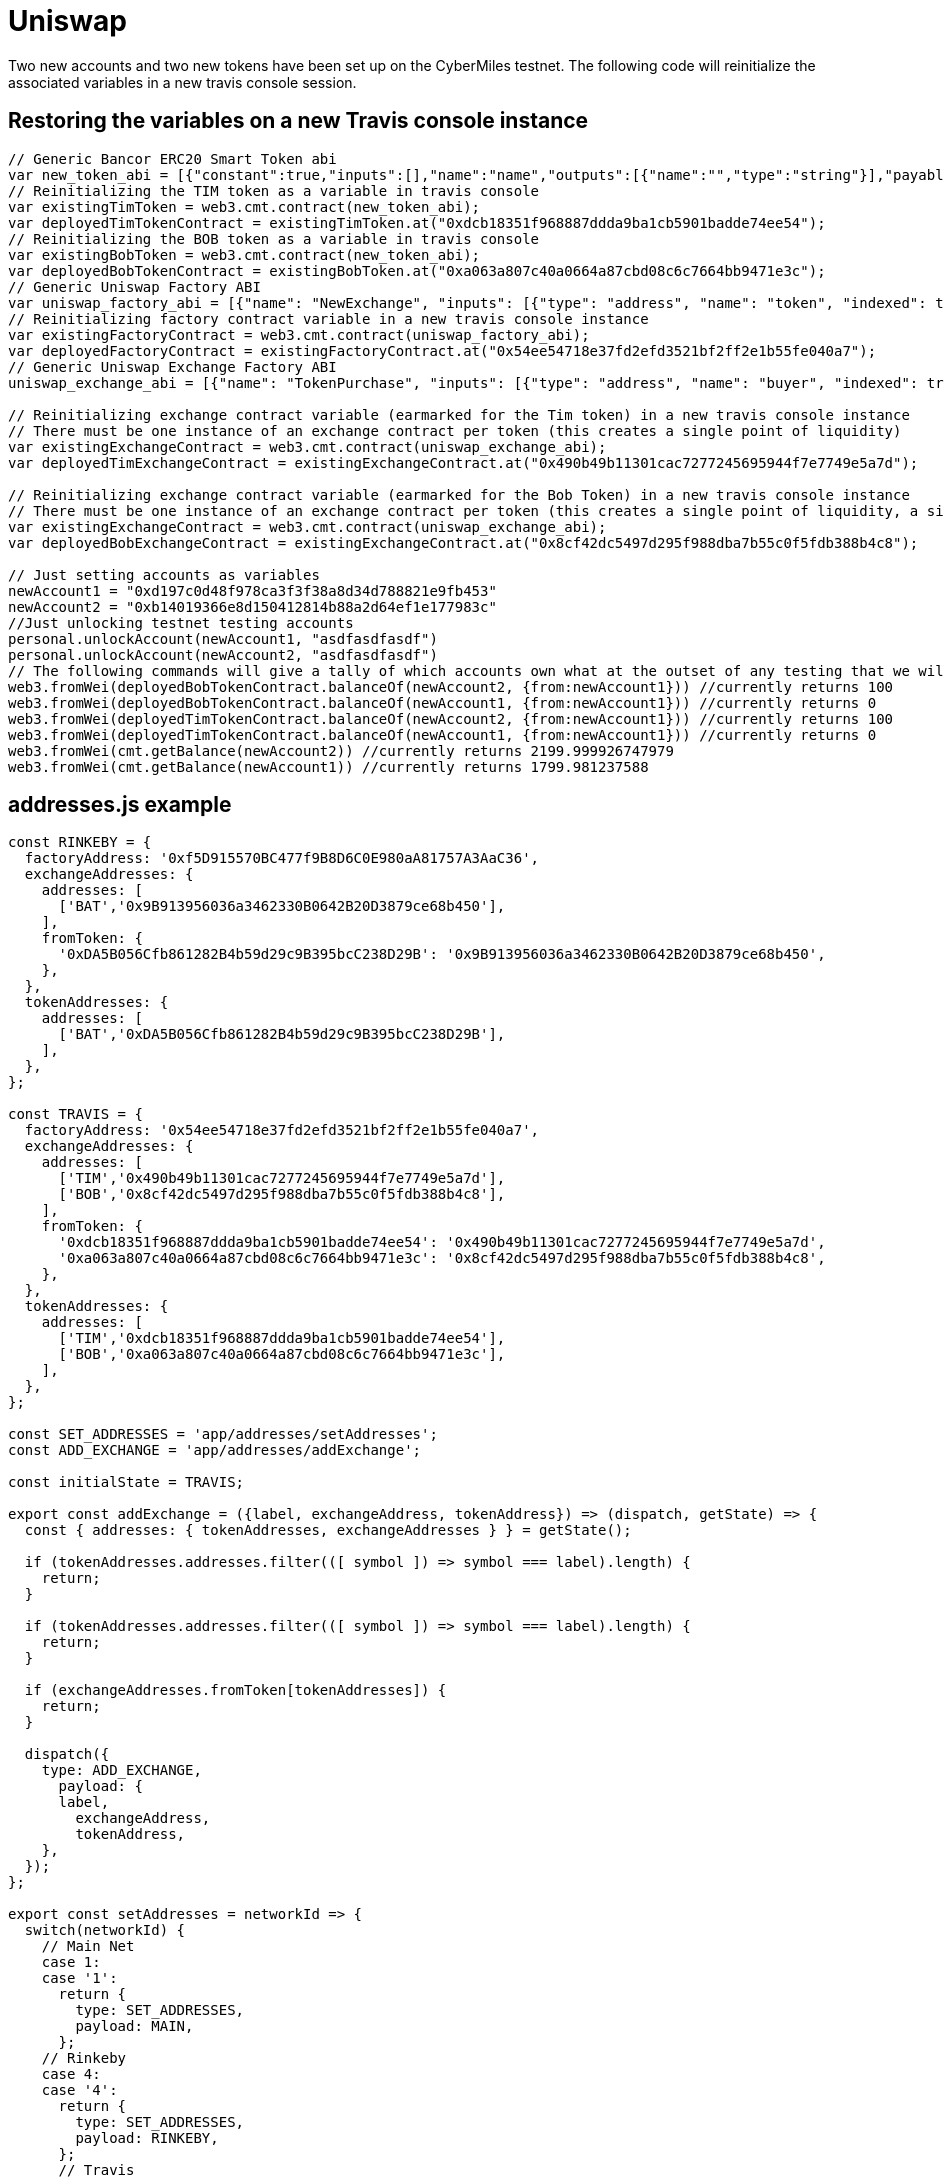 # Uniswap

Two new accounts and two new tokens have been set up on the CyberMiles testnet. The following code will reinitialize the associated variables in a new travis console session.

## Restoring the variables on a new Travis console instance

[source, javascript]
----
// Generic Bancor ERC20 Smart Token abi
var new_token_abi = [{"constant":true,"inputs":[],"name":"name","outputs":[{"name":"","type":"string"}],"payable":false,"stateMutability":"view","type":"function"},{"constant":false,"inputs":[{"name":"_spender","type":"address"},{"name":"_value","type":"uint256"}],"name":"approve","outputs":[{"name":"success","type":"bool"}],"payable":false,"stateMutability":"nonpayable","type":"function"},{"constant":false,"inputs":[{"name":"_disable","type":"bool"}],"name":"disableTransfers","outputs":[],"payable":false,"stateMutability":"nonpayable","type":"function"},{"constant":true,"inputs":[],"name":"totalSupply","outputs":[{"name":"","type":"uint256"}],"payable":false,"stateMutability":"view","type":"function"},{"constant":false,"inputs":[{"name":"_from","type":"address"},{"name":"_to","type":"address"},{"name":"_value","type":"uint256"}],"name":"transferFrom","outputs":[{"name":"success","type":"bool"}],"payable":false,"stateMutability":"nonpayable","type":"function"},{"constant":true,"inputs":[],"name":"decimals","outputs":[{"name":"","type":"uint8"}],"payable":false,"stateMutability":"view","type":"function"},{"constant":true,"inputs":[],"name":"version","outputs":[{"name":"","type":"string"}],"payable":false,"stateMutability":"view","type":"function"},{"constant":true,"inputs":[],"name":"standard","outputs":[{"name":"","type":"string"}],"payable":false,"stateMutability":"view","type":"function"},{"constant":false,"inputs":[{"name":"_token","type":"address"},{"name":"_to","type":"address"},{"name":"_amount","type":"uint256"}],"name":"withdrawTokens","outputs":[],"payable":false,"stateMutability":"nonpayable","type":"function"},{"constant":true,"inputs":[{"name":"","type":"address"}],"name":"balanceOf","outputs":[{"name":"","type":"uint256"}],"payable":false,"stateMutability":"view","type":"function"},{"constant":false,"inputs":[],"name":"acceptOwnership","outputs":[],"payable":false,"stateMutability":"nonpayable","type":"function"},{"constant":false,"inputs":[{"name":"_to","type":"address"},{"name":"_amount","type":"uint256"}],"name":"issue","outputs":[],"payable":false,"stateMutability":"nonpayable","type":"function"},{"constant":true,"inputs":[],"name":"owner","outputs":[{"name":"","type":"address"}],"payable":false,"stateMutability":"view","type":"function"},{"constant":true,"inputs":[],"name":"symbol","outputs":[{"name":"","type":"string"}],"payable":false,"stateMutability":"view","type":"function"},{"constant":false,"inputs":[{"name":"_from","type":"address"},{"name":"_amount","type":"uint256"}],"name":"destroy","outputs":[],"payable":false,"stateMutability":"nonpayable","type":"function"},{"constant":false,"inputs":[{"name":"_to","type":"address"},{"name":"_value","type":"uint256"}],"name":"transfer","outputs":[{"name":"success","type":"bool"}],"payable":false,"stateMutability":"nonpayable","type":"function"},{"constant":true,"inputs":[],"name":"transfersEnabled","outputs":[{"name":"","type":"bool"}],"payable":false,"stateMutability":"view","type":"function"},{"constant":true,"inputs":[],"name":"newOwner","outputs":[{"name":"","type":"address"}],"payable":false,"stateMutability":"view","type":"function"},{"constant":true,"inputs":[{"name":"","type":"address"},{"name":"","type":"address"}],"name":"allowance","outputs":[{"name":"","type":"uint256"}],"payable":false,"stateMutability":"view","type":"function"},{"constant":false,"inputs":[{"name":"_newOwner","type":"address"}],"name":"transferOwnership","outputs":[],"payable":false,"stateMutability":"nonpayable","type":"function"},{"inputs":[{"name":"_name","type":"string"},{"name":"_symbol","type":"string"},{"name":"_decimals","type":"uint8"}],"payable":false,"stateMutability":"nonpayable","type":"constructor"},{"anonymous":false,"inputs":[{"indexed":false,"name":"_token","type":"address"}],"name":"NewSmartToken","type":"event"},{"anonymous":false,"inputs":[{"indexed":false,"name":"_amount","type":"uint256"}],"name":"Issuance","type":"event"},{"anonymous":false,"inputs":[{"indexed":false,"name":"_amount","type":"uint256"}],"name":"Destruction","type":"event"},{"anonymous":false,"inputs":[{"indexed":true,"name":"_from","type":"address"},{"indexed":true,"name":"_to","type":"address"},{"indexed":false,"name":"_value","type":"uint256"}],"name":"Transfer","type":"event"},{"anonymous":false,"inputs":[{"indexed":true,"name":"_owner","type":"address"},{"indexed":true,"name":"_spender","type":"address"},{"indexed":false,"name":"_value","type":"uint256"}],"name":"Approval","type":"event"},{"anonymous":false,"inputs":[{"indexed":true,"name":"_prevOwner","type":"address"},{"indexed":true,"name":"_newOwner","type":"address"}],"name":"OwnerUpdate","type":"event"}];
// Reinitializing the TIM token as a variable in travis console
var existingTimToken = web3.cmt.contract(new_token_abi);
var deployedTimTokenContract = existingTimToken.at("0xdcb18351f968887ddda9ba1cb5901badde74ee54");
// Reinitializing the BOB token as a variable in travis console
var existingBobToken = web3.cmt.contract(new_token_abi);
var deployedBobTokenContract = existingBobToken.at("0xa063a807c40a0664a87cbd08c6c7664bb9471e3c");
// Generic Uniswap Factory ABI
var uniswap_factory_abi = [{"name": "NewExchange", "inputs": [{"type": "address", "name": "token", "indexed": true}, {"type": "address", "name": "exchange", "indexed": true}], "anonymous": false, "type": "event"}, {"name": "initializeFactory", "outputs": [], "inputs": [{"type": "address", "name": "template"}], "constant": false, "payable": false, "type": "function", "gas": 35725}, {"name": "createExchange", "outputs": [{"type": "address", "name": "out"}], "inputs": [{"type": "address", "name": "token"}], "constant": false, "payable": false, "type": "function", "gas": 187911}, {"name": "getExchange", "outputs": [{"type": "address", "name": "out"}], "inputs": [{"type": "address", "name": "token"}], "constant": true, "payable": false, "type": "function", "gas": 715}, {"name": "getToken", "outputs": [{"type": "address", "name": "out"}], "inputs": [{"type": "address", "name": "exchange"}], "constant": true, "payable": false, "type": "function", "gas": 745}, {"name": "getTokenWithId", "outputs": [{"type": "address", "name": "out"}], "inputs": [{"type": "uint256", "name": "token_id"}], "constant": true, "payable": false, "type": "function", "gas": 736}, {"name": "exchangeTemplate", "outputs": [{"type": "address", "name": "out"}], "inputs": [], "constant": true, "payable": false, "type": "function", "gas": 633}, {"name": "tokenCount", "outputs": [{"type": "uint256", "name": "out"}], "inputs": [], "constant": true, "payable": false, "type": "function", "gas": 663}];
// Reinitializing factory contract variable in a new travis console instance
var existingFactoryContract = web3.cmt.contract(uniswap_factory_abi);
var deployedFactoryContract = existingFactoryContract.at("0x54ee54718e37fd2efd3521bf2ff2e1b55fe040a7");
// Generic Uniswap Exchange Factory ABI
uniswap_exchange_abi = [{"name": "TokenPurchase", "inputs": [{"type": "address", "name": "buyer", "indexed": true}, {"type": "uint256", "name": "eth_sold", "indexed": true}, {"type": "uint256", "name": "tokens_bought", "indexed": true}], "anonymous": false, "type": "event"}, {"name": "EthPurchase", "inputs": [{"type": "address", "name": "buyer", "indexed": true}, {"type": "uint256", "name": "tokens_sold", "indexed": true}, {"type": "uint256", "name": "eth_bought", "indexed": true}], "anonymous": false, "type": "event"}, {"name": "AddLiquidity", "inputs": [{"type": "address", "name": "provider", "indexed": true}, {"type": "uint256", "name": "eth_amount", "indexed": true}, {"type": "uint256", "name": "token_amount", "indexed": true}], "anonymous": false, "type": "event"}, {"name": "RemoveLiquidity", "inputs": [{"type": "address", "name": "provider", "indexed": true}, {"type": "uint256", "name": "eth_amount", "indexed": true}, {"type": "uint256", "name": "token_amount", "indexed": true}], "anonymous": false, "type": "event"}, {"name": "Transfer", "inputs": [{"type": "address", "name": "_from", "indexed": true}, {"type": "address", "name": "_to", "indexed": true}, {"type": "uint256", "name": "_value", "indexed": false}], "anonymous": false, "type": "event"}, {"name": "Approval", "inputs": [{"type": "address", "name": "_owner", "indexed": true}, {"type": "address", "name": "_spender", "indexed": true}, {"type": "uint256", "name": "_value", "indexed": false}], "anonymous": false, "type": "event"}, {"name": "setup", "outputs": [], "inputs": [{"type": "address", "name": "token_addr"}], "constant": false, "payable": false, "type": "function", "gas": 175875}, {"name": "addLiquidity", "outputs": [{"type": "uint256", "name": "out"}], "inputs": [{"type": "uint256", "name": "min_liquidity"}, {"type": "uint256", "name": "max_tokens"}, {"type": "uint256", "name": "deadline"}], "constant": false, "payable": true, "type": "function", "gas": 82616}, {"name": "removeLiquidity", "outputs": [{"type": "uint256", "name": "out"}, {"type": "uint256", "name": "out"}], "inputs": [{"type": "uint256", "name": "amount"}, {"type": "uint256", "name": "min_eth"}, {"type": "uint256", "name": "min_tokens"}, {"type": "uint256", "name": "deadline"}], "constant": false, "payable": false, "type": "function", "gas": 116814}, {"name": "__default__", "outputs": [], "inputs": [], "constant": false, "payable": true, "type": "function"}, {"name": "ethToTokenSwapInput", "outputs": [{"type": "uint256", "name": "out"}], "inputs": [{"type": "uint256", "name": "min_tokens"}, {"type": "uint256", "name": "deadline"}], "constant": false, "payable": true, "type": "function", "gas": 12757}, {"name": "ethToTokenTransferInput", "outputs": [{"type": "uint256", "name": "out"}], "inputs": [{"type": "uint256", "name": "min_tokens"}, {"type": "uint256", "name": "deadline"}, {"type": "address", "name": "recipient"}], "constant": false, "payable": true, "type": "function", "gas": 12965}, {"name": "ethToTokenSwapOutput", "outputs": [{"type": "uint256", "name": "out"}], "inputs": [{"type": "uint256", "name": "tokens_bought"}, {"type": "uint256", "name": "deadline"}], "constant": false, "payable": true, "type": "function", "gas": 50463}, {"name": "ethToTokenTransferOutput", "outputs": [{"type": "uint256", "name": "out"}], "inputs": [{"type": "uint256", "name": "tokens_bought"}, {"type": "uint256", "name": "deadline"}, {"type": "address", "name": "recipient"}], "constant": false, "payable": true, "type": "function", "gas": 50671}, {"name": "tokenToEthSwapInput", "outputs": [{"type": "uint256", "name": "out"}], "inputs": [{"type": "uint256", "name": "tokens_sold"}, {"type": "uint256", "name": "min_eth"}, {"type": "uint256", "name": "deadline"}], "constant": false, "payable": false, "type": "function", "gas": 47503}, {"name": "tokenToEthTransferInput", "outputs": [{"type": "uint256", "name": "out"}], "inputs": [{"type": "uint256", "name": "tokens_sold"}, {"type": "uint256", "name": "min_eth"}, {"type": "uint256", "name": "deadline"}, {"type": "address", "name": "recipient"}], "constant": false, "payable": false, "type": "function", "gas": 47712}, {"name": "tokenToEthSwapOutput", "outputs": [{"type": "uint256", "name": "out"}], "inputs": [{"type": "uint256", "name": "eth_bought"}, {"type": "uint256", "name": "max_tokens"}, {"type": "uint256", "name": "deadline"}], "constant": false, "payable": false, "type": "function", "gas": 50175}, {"name": "tokenToEthTransferOutput", "outputs": [{"type": "uint256", "name": "out"}], "inputs": [{"type": "uint256", "name": "eth_bought"}, {"type": "uint256", "name": "max_tokens"}, {"type": "uint256", "name": "deadline"}, {"type": "address", "name": "recipient"}], "constant": false, "payable": false, "type": "function", "gas": 50384}, {"name": "tokenToTokenSwapInput", "outputs": [{"type": "uint256", "name": "out"}], "inputs": [{"type": "uint256", "name": "tokens_sold"}, {"type": "uint256", "name": "min_tokens_bought"}, {"type": "uint256", "name": "min_eth_bought"}, {"type": "uint256", "name": "deadline"}, {"type": "address", "name": "token_addr"}], "constant": false, "payable": false, "type": "function", "gas": 51007}, {"name": "tokenToTokenTransferInput", "outputs": [{"type": "uint256", "name": "out"}], "inputs": [{"type": "uint256", "name": "tokens_sold"}, {"type": "uint256", "name": "min_tokens_bought"}, {"type": "uint256", "name": "min_eth_bought"}, {"type": "uint256", "name": "deadline"}, {"type": "address", "name": "recipient"}, {"type": "address", "name": "token_addr"}], "constant": false, "payable": false, "type": "function", "gas": 51098}, {"name": "tokenToTokenSwapOutput", "outputs": [{"type": "uint256", "name": "out"}], "inputs": [{"type": "uint256", "name": "tokens_bought"}, {"type": "uint256", "name": "max_tokens_sold"}, {"type": "uint256", "name": "max_eth_sold"}, {"type": "uint256", "name": "deadline"}, {"type": "address", "name": "token_addr"}], "constant": false, "payable": false, "type": "function", "gas": 54928}, {"name": "tokenToTokenTransferOutput", "outputs": [{"type": "uint256", "name": "out"}], "inputs": [{"type": "uint256", "name": "tokens_bought"}, {"type": "uint256", "name": "max_tokens_sold"}, {"type": "uint256", "name": "max_eth_sold"}, {"type": "uint256", "name": "deadline"}, {"type": "address", "name": "recipient"}, {"type": "address", "name": "token_addr"}], "constant": false, "payable": false, "type": "function", "gas": 55019}, {"name": "tokenToExchangeSwapInput", "outputs": [{"type": "uint256", "name": "out"}], "inputs": [{"type": "uint256", "name": "tokens_sold"}, {"type": "uint256", "name": "min_tokens_bought"}, {"type": "uint256", "name": "min_eth_bought"}, {"type": "uint256", "name": "deadline"}, {"type": "address", "name": "exchange_addr"}], "constant": false, "payable": false, "type": "function", "gas": 49342}, {"name": "tokenToExchangeTransferInput", "outputs": [{"type": "uint256", "name": "out"}], "inputs": [{"type": "uint256", "name": "tokens_sold"}, {"type": "uint256", "name": "min_tokens_bought"}, {"type": "uint256", "name": "min_eth_bought"}, {"type": "uint256", "name": "deadline"}, {"type": "address", "name": "recipient"}, {"type": "address", "name": "exchange_addr"}], "constant": false, "payable": false, "type": "function", "gas": 49532}, {"name": "tokenToExchangeSwapOutput", "outputs": [{"type": "uint256", "name": "out"}], "inputs": [{"type": "uint256", "name": "tokens_bought"}, {"type": "uint256", "name": "max_tokens_sold"}, {"type": "uint256", "name": "max_eth_sold"}, {"type": "uint256", "name": "deadline"}, {"type": "address", "name": "exchange_addr"}], "constant": false, "payable": false, "type": "function", "gas": 53233}, {"name": "tokenToExchangeTransferOutput", "outputs": [{"type": "uint256", "name": "out"}], "inputs": [{"type": "uint256", "name": "tokens_bought"}, {"type": "uint256", "name": "max_tokens_sold"}, {"type": "uint256", "name": "max_eth_sold"}, {"type": "uint256", "name": "deadline"}, {"type": "address", "name": "recipient"}, {"type": "address", "name": "exchange_addr"}], "constant": false, "payable": false, "type": "function", "gas": 53423}, {"name": "getEthToTokenInputPrice", "outputs": [{"type": "uint256", "name": "out"}], "inputs": [{"type": "uint256", "name": "eth_sold"}], "constant": true, "payable": false, "type": "function", "gas": 5542}, {"name": "getEthToTokenOutputPrice", "outputs": [{"type": "uint256", "name": "out"}], "inputs": [{"type": "uint256", "name": "tokens_bought"}], "constant": true, "payable": false, "type": "function", "gas": 6872}, {"name": "getTokenToEthInputPrice", "outputs": [{"type": "uint256", "name": "out"}], "inputs": [{"type": "uint256", "name": "tokens_sold"}], "constant": true, "payable": false, "type": "function", "gas": 5637}, {"name": "getTokenToEthOutputPrice", "outputs": [{"type": "uint256", "name": "out"}], "inputs": [{"type": "uint256", "name": "eth_bought"}], "constant": true, "payable": false, "type": "function", "gas": 6897}, {"name": "tokenAddress", "outputs": [{"type": "address", "name": "out"}], "inputs": [], "constant": true, "payable": false, "type": "function", "gas": 1413}, {"name": "factoryAddress", "outputs": [{"type": "address", "name": "out"}], "inputs": [], "constant": true, "payable": false, "type": "function", "gas": 1443}, {"name": "balanceOf", "outputs": [{"type": "uint256", "name": "out"}], "inputs": [{"type": "address", "name": "_owner"}], "constant": true, "payable": false, "type": "function", "gas": 1645}, {"name": "transfer", "outputs": [{"type": "bool", "name": "out"}], "inputs": [{"type": "address", "name": "_to"}, {"type": "uint256", "name": "_value"}], "constant": false, "payable": false, "type": "function", "gas": 75034}, {"name": "transferFrom", "outputs": [{"type": "bool", "name": "out"}], "inputs": [{"type": "address", "name": "_from"}, {"type": "address", "name": "_to"}, {"type": "uint256", "name": "_value"}], "constant": false, "payable": false, "type": "function", "gas": 110907}, {"name": "approve", "outputs": [{"type": "bool", "name": "out"}], "inputs": [{"type": "address", "name": "_spender"}, {"type": "uint256", "name": "_value"}], "constant": false, "payable": false, "type": "function", "gas": 38769}, {"name": "allowance", "outputs": [{"type": "uint256", "name": "out"}], "inputs": [{"type": "address", "name": "_owner"}, {"type": "address", "name": "_spender"}], "constant": true, "payable": false, "type": "function", "gas": 1925}, {"name": "name", "outputs": [{"type": "bytes32", "name": "out"}], "inputs": [], "constant": true, "payable": false, "type": "function", "gas": 1623}, {"name": "symbol", "outputs": [{"type": "bytes32", "name": "out"}], "inputs": [], "constant": true, "payable": false, "type": "function", "gas": 1653}, {"name": "decimals", "outputs": [{"type": "uint256", "name": "out"}], "inputs": [], "constant": true, "payable": false, "type": "function", "gas": 1683}, {"name": "totalSupply", "outputs": [{"type": "uint256", "name": "out"}], "inputs": [], "constant": true, "payable": false, "type": "function", "gas": 1713}]

// Reinitializing exchange contract variable (earmarked for the Tim token) in a new travis console instance
// There must be one instance of an exchange contract per token (this creates a single point of liquidity)
var existingExchangeContract = web3.cmt.contract(uniswap_exchange_abi);
var deployedTimExchangeContract = existingExchangeContract.at("0x490b49b11301cac7277245695944f7e7749e5a7d");

// Reinitializing exchange contract variable (earmarked for the Bob Token) in a new travis console instance
// There must be one instance of an exchange contract per token (this creates a single point of liquidity, a single liquidity pool)
var existingExchangeContract = web3.cmt.contract(uniswap_exchange_abi);
var deployedBobExchangeContract = existingExchangeContract.at("0x8cf42dc5497d295f988dba7b55c0f5fdb388b4c8");

// Just setting accounts as variables 
newAccount1 = "0xd197c0d48f978ca3f3f38a8d34d788821e9fb453"
newAccount2 = "0xb14019366e8d150412814b88a2d64ef1e177983c"
//Just unlocking testnet testing accounts
personal.unlockAccount(newAccount1, "asdfasdfasdf")
personal.unlockAccount(newAccount2, "asdfasdfasdf")
// The following commands will give a tally of which accounts own what at the outset of any testing that we will start doing
web3.fromWei(deployedBobTokenContract.balanceOf(newAccount2, {from:newAccount1})) //currently returns 100
web3.fromWei(deployedBobTokenContract.balanceOf(newAccount1, {from:newAccount1})) //currently returns 0
web3.fromWei(deployedTimTokenContract.balanceOf(newAccount2, {from:newAccount1})) //currently returns 100
web3.fromWei(deployedTimTokenContract.balanceOf(newAccount1, {from:newAccount1})) //currently returns 0
web3.fromWei(cmt.getBalance(newAccount2)) //currently returns 2199.999926747979
web3.fromWei(cmt.getBalance(newAccount1)) //currently returns 1799.981237588
----

## addresses.js example
[source, javascript]
----
const RINKEBY = {
  factoryAddress: '0xf5D915570BC477f9B8D6C0E980aA81757A3AaC36',
  exchangeAddresses: {
    addresses: [
      ['BAT','0x9B913956036a3462330B0642B20D3879ce68b450'],
    ],
    fromToken: {
      '0xDA5B056Cfb861282B4b59d29c9B395bcC238D29B': '0x9B913956036a3462330B0642B20D3879ce68b450',
    },
  },
  tokenAddresses: {
    addresses: [
      ['BAT','0xDA5B056Cfb861282B4b59d29c9B395bcC238D29B'],
    ],
  },
};

const TRAVIS = {
  factoryAddress: '0x54ee54718e37fd2efd3521bf2ff2e1b55fe040a7',
  exchangeAddresses: {
    addresses: [
      ['TIM','0x490b49b11301cac7277245695944f7e7749e5a7d'],
      ['BOB','0x8cf42dc5497d295f988dba7b55c0f5fdb388b4c8'],
    ],
    fromToken: {
      '0xdcb18351f968887ddda9ba1cb5901badde74ee54': '0x490b49b11301cac7277245695944f7e7749e5a7d',
      '0xa063a807c40a0664a87cbd08c6c7664bb9471e3c': '0x8cf42dc5497d295f988dba7b55c0f5fdb388b4c8',
    },
  },
  tokenAddresses: {
    addresses: [
      ['TIM','0xdcb18351f968887ddda9ba1cb5901badde74ee54'],
      ['BOB','0xa063a807c40a0664a87cbd08c6c7664bb9471e3c'],
    ],
  },
};

const SET_ADDRESSES = 'app/addresses/setAddresses';
const ADD_EXCHANGE = 'app/addresses/addExchange';

const initialState = TRAVIS;

export const addExchange = ({label, exchangeAddress, tokenAddress}) => (dispatch, getState) => {
  const { addresses: { tokenAddresses, exchangeAddresses } } = getState();

  if (tokenAddresses.addresses.filter(([ symbol ]) => symbol === label).length) {
    return;
  }

  if (tokenAddresses.addresses.filter(([ symbol ]) => symbol === label).length) {
    return;
  }

  if (exchangeAddresses.fromToken[tokenAddresses]) {
    return;
  }

  dispatch({
    type: ADD_EXCHANGE,
      payload: {
      label,
        exchangeAddress,
        tokenAddress,
    },
  });
};

export const setAddresses = networkId => {
  switch(networkId) {
    // Main Net
    case 1:
    case '1':
      return {
        type: SET_ADDRESSES,
        payload: MAIN,
      };
    // Rinkeby
    case 4:
    case '4':
      return {
        type: SET_ADDRESSES,
        payload: RINKEBY,
      };
      // Travis
    case 19:
    case '19':
    default:
      return {
        type: SET_ADDRESSES,
        payload: TRAVIS,
      };
  }
};

export default (state = initialState, { type, payload }) => {
  switch (type) {
    case SET_ADDRESSES:
      return payload;
    case ADD_EXCHANGE:
      return handleAddExchange(state, { payload });
    default:
      return state;
  }
}

function handleAddExchange(state, { payload }) {
  const { label, tokenAddress, exchangeAddress } = payload;

  if (!label || !tokenAddress || !exchangeAddress) {
    return state;
  }

  return {
    ...state,
    exchangeAddresses: {
      ...state.exchangeAddresses,
      addresses: [
        ...state.exchangeAddresses.addresses,
        [label, exchangeAddress]
      ],
      fromToken: {
        ...state.exchangeAddresses.fromToken,
        [tokenAddress]: exchangeAddress,
      },
    },
    tokenAddresses: {
      ...state.tokenAddresses,
      addresses: [
        ...state.tokenAddresses.addresses,
        [label, tokenAddress]
      ],
    },
  };
}
----

## package.js example
[source, javascript]
----
"start:travis": "REACT_APP_NETWORK_ID=19 REACT_APP_NETWORK='Travis Test Network' react-scripts start",
----
